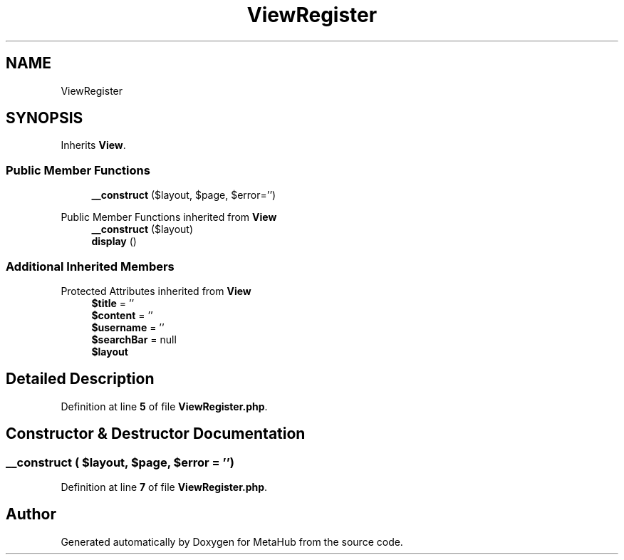 .TH "ViewRegister" 3 "MetaHub" \" -*- nroff -*-
.ad l
.nh
.SH NAME
ViewRegister
.SH SYNOPSIS
.br
.PP
.PP
Inherits \fBView\fP\&.
.SS "Public Member Functions"

.in +1c
.ti -1c
.RI "\fB__construct\fP ($layout, $page, $error='')"
.br
.in -1c

Public Member Functions inherited from \fBView\fP
.in +1c
.ti -1c
.RI "\fB__construct\fP ($layout)"
.br
.ti -1c
.RI "\fBdisplay\fP ()"
.br
.in -1c
.SS "Additional Inherited Members"


Protected Attributes inherited from \fBView\fP
.in +1c
.ti -1c
.RI "\fB$title\fP = ''"
.br
.ti -1c
.RI "\fB$content\fP = ''"
.br
.ti -1c
.RI "\fB$username\fP = ''"
.br
.ti -1c
.RI "\fB$searchBar\fP = null"
.br
.ti -1c
.RI "\fB$layout\fP"
.br
.in -1c
.SH "Detailed Description"
.PP 
Definition at line \fB5\fP of file \fBViewRegister\&.php\fP\&.
.SH "Constructor & Destructor Documentation"
.PP 
.SS "__construct ( $layout,  $page,  $error = \fC''\fP)"

.PP
Definition at line \fB7\fP of file \fBViewRegister\&.php\fP\&.

.SH "Author"
.PP 
Generated automatically by Doxygen for MetaHub from the source code\&.
